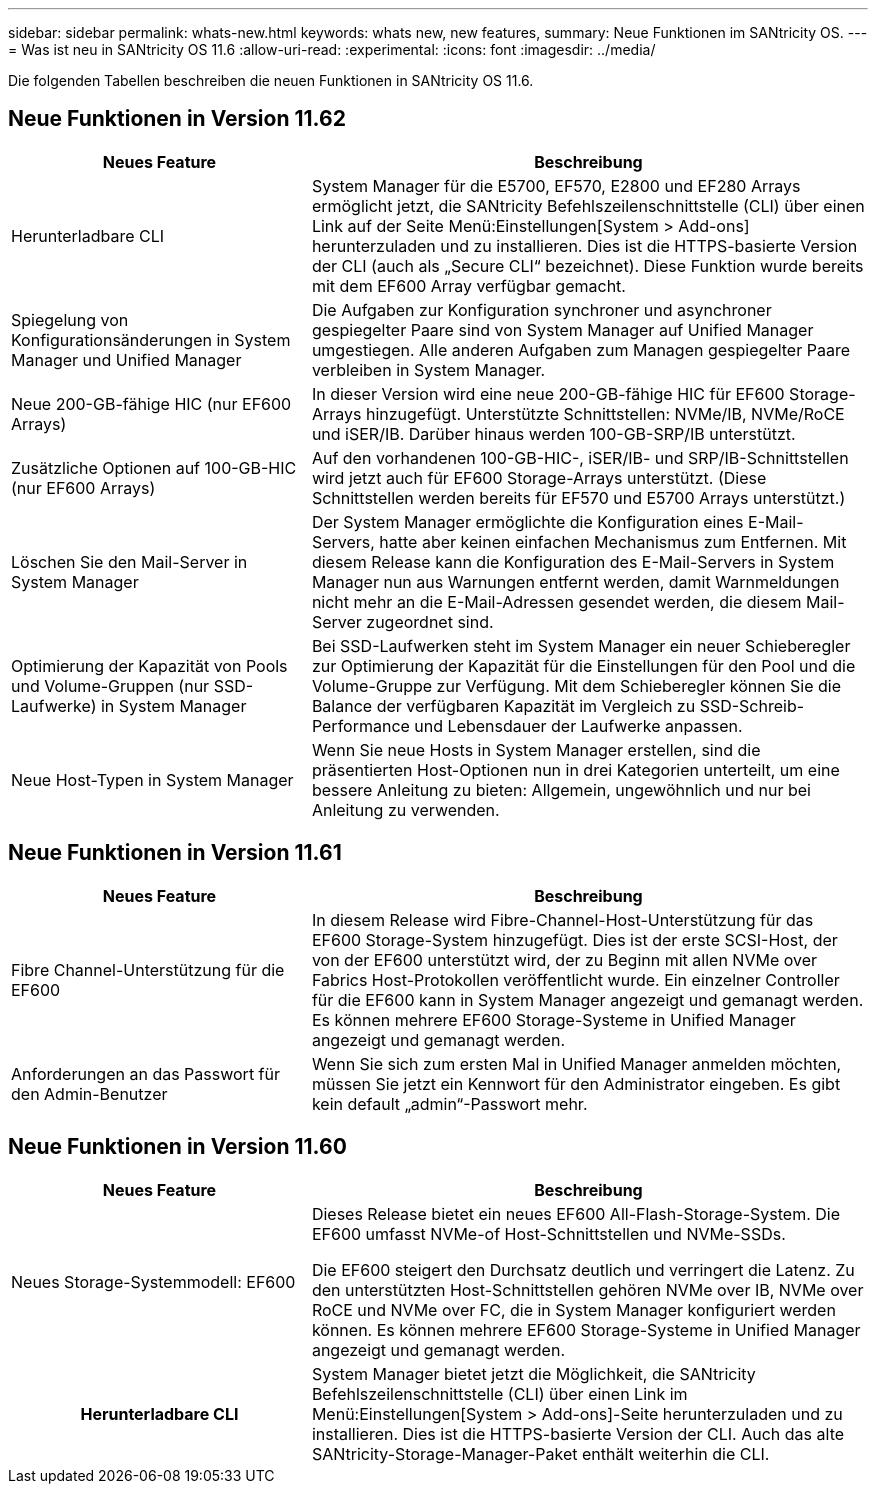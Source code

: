 ---
sidebar: sidebar 
permalink: whats-new.html 
keywords: whats new, new features, 
summary: Neue Funktionen im SANtricity OS. 
---
= Was ist neu in SANtricity OS 11.6
:allow-uri-read: 
:experimental: 
:icons: font
:imagesdir: ../media/


[role="lead"]
Die folgenden Tabellen beschreiben die neuen Funktionen in SANtricity OS 11.6.



== Neue Funktionen in Version 11.62

[cols="35h,~"]
|===
| Neues Feature | Beschreibung 


 a| 
Herunterladbare CLI
 a| 
System Manager für die E5700, EF570, E2800 und EF280 Arrays ermöglicht jetzt, die SANtricity Befehlszeilenschnittstelle (CLI) über einen Link auf der Seite Menü:Einstellungen[System > Add-ons] herunterzuladen und zu installieren. Dies ist die HTTPS-basierte Version der CLI (auch als „Secure CLI“ bezeichnet). Diese Funktion wurde bereits mit dem EF600 Array verfügbar gemacht.



 a| 
Spiegelung von Konfigurationsänderungen in System Manager und Unified Manager
 a| 
Die Aufgaben zur Konfiguration synchroner und asynchroner gespiegelter Paare sind von System Manager auf Unified Manager umgestiegen. Alle anderen Aufgaben zum Managen gespiegelter Paare verbleiben in System Manager.



 a| 
Neue 200-GB-fähige HIC (nur EF600 Arrays)
 a| 
In dieser Version wird eine neue 200-GB-fähige HIC für EF600 Storage-Arrays hinzugefügt. Unterstützte Schnittstellen: NVMe/IB, NVMe/RoCE und iSER/IB. Darüber hinaus werden 100-GB-SRP/IB unterstützt.



 a| 
Zusätzliche Optionen auf 100-GB-HIC (nur EF600 Arrays)
 a| 
Auf den vorhandenen 100-GB-HIC-, iSER/IB- und SRP/IB-Schnittstellen wird jetzt auch für EF600 Storage-Arrays unterstützt. (Diese Schnittstellen werden bereits für EF570 und E5700 Arrays unterstützt.)



 a| 
Löschen Sie den Mail-Server in System Manager
 a| 
Der System Manager ermöglichte die Konfiguration eines E-Mail-Servers, hatte aber keinen einfachen Mechanismus zum Entfernen. Mit diesem Release kann die Konfiguration des E-Mail-Servers in System Manager nun aus Warnungen entfernt werden, damit Warnmeldungen nicht mehr an die E-Mail-Adressen gesendet werden, die diesem Mail-Server zugeordnet sind.



 a| 
Optimierung der Kapazität von Pools und Volume-Gruppen (nur SSD-Laufwerke) in System Manager
 a| 
Bei SSD-Laufwerken steht im System Manager ein neuer Schieberegler zur Optimierung der Kapazität für die Einstellungen für den Pool und die Volume-Gruppe zur Verfügung. Mit dem Schieberegler können Sie die Balance der verfügbaren Kapazität im Vergleich zu SSD-Schreib-Performance und Lebensdauer der Laufwerke anpassen.



 a| 
Neue Host-Typen in System Manager
 a| 
Wenn Sie neue Hosts in System Manager erstellen, sind die präsentierten Host-Optionen nun in drei Kategorien unterteilt, um eine bessere Anleitung zu bieten: Allgemein, ungewöhnlich und nur bei Anleitung zu verwenden.

|===


== Neue Funktionen in Version 11.61

[cols="35h,~"]
|===
| Neues Feature | Beschreibung 


 a| 
Fibre Channel-Unterstützung für die EF600
 a| 
In diesem Release wird Fibre-Channel-Host-Unterstützung für das EF600 Storage-System hinzugefügt. Dies ist der erste SCSI-Host, der von der EF600 unterstützt wird, der zu Beginn mit allen NVMe over Fabrics Host-Protokollen veröffentlicht wurde. Ein einzelner Controller für die EF600 kann in System Manager angezeigt und gemanagt werden. Es können mehrere EF600 Storage-Systeme in Unified Manager angezeigt und gemanagt werden.



 a| 
Anforderungen an das Passwort für den Admin-Benutzer
 a| 
Wenn Sie sich zum ersten Mal in Unified Manager anmelden möchten, müssen Sie jetzt ein Kennwort für den Administrator eingeben. Es gibt kein default „admin“-Passwort mehr.

|===


== Neue Funktionen in Version 11.60

[cols="35h,~"]
|===
| Neues Feature | Beschreibung 


 a| 
Neues Storage-Systemmodell: EF600
 a| 
Dieses Release bietet ein neues EF600 All-Flash-Storage-System. Die EF600 umfasst NVMe-of Host-Schnittstellen und NVMe-SSDs.

Die EF600 steigert den Durchsatz deutlich und verringert die Latenz. Zu den unterstützten Host-Schnittstellen gehören NVMe over IB, NVMe over RoCE und NVMe over FC, die in System Manager konfiguriert werden können. Es können mehrere EF600 Storage-Systeme in Unified Manager angezeigt und gemanagt werden.



| Herunterladbare CLI | System Manager bietet jetzt die Möglichkeit, die SANtricity Befehlszeilenschnittstelle (CLI) über einen Link im Menü:Einstellungen[System > Add-ons]-Seite herunterzuladen und zu installieren. Dies ist die HTTPS-basierte Version der CLI. Auch das alte SANtricity-Storage-Manager-Paket enthält weiterhin die CLI. 
|===